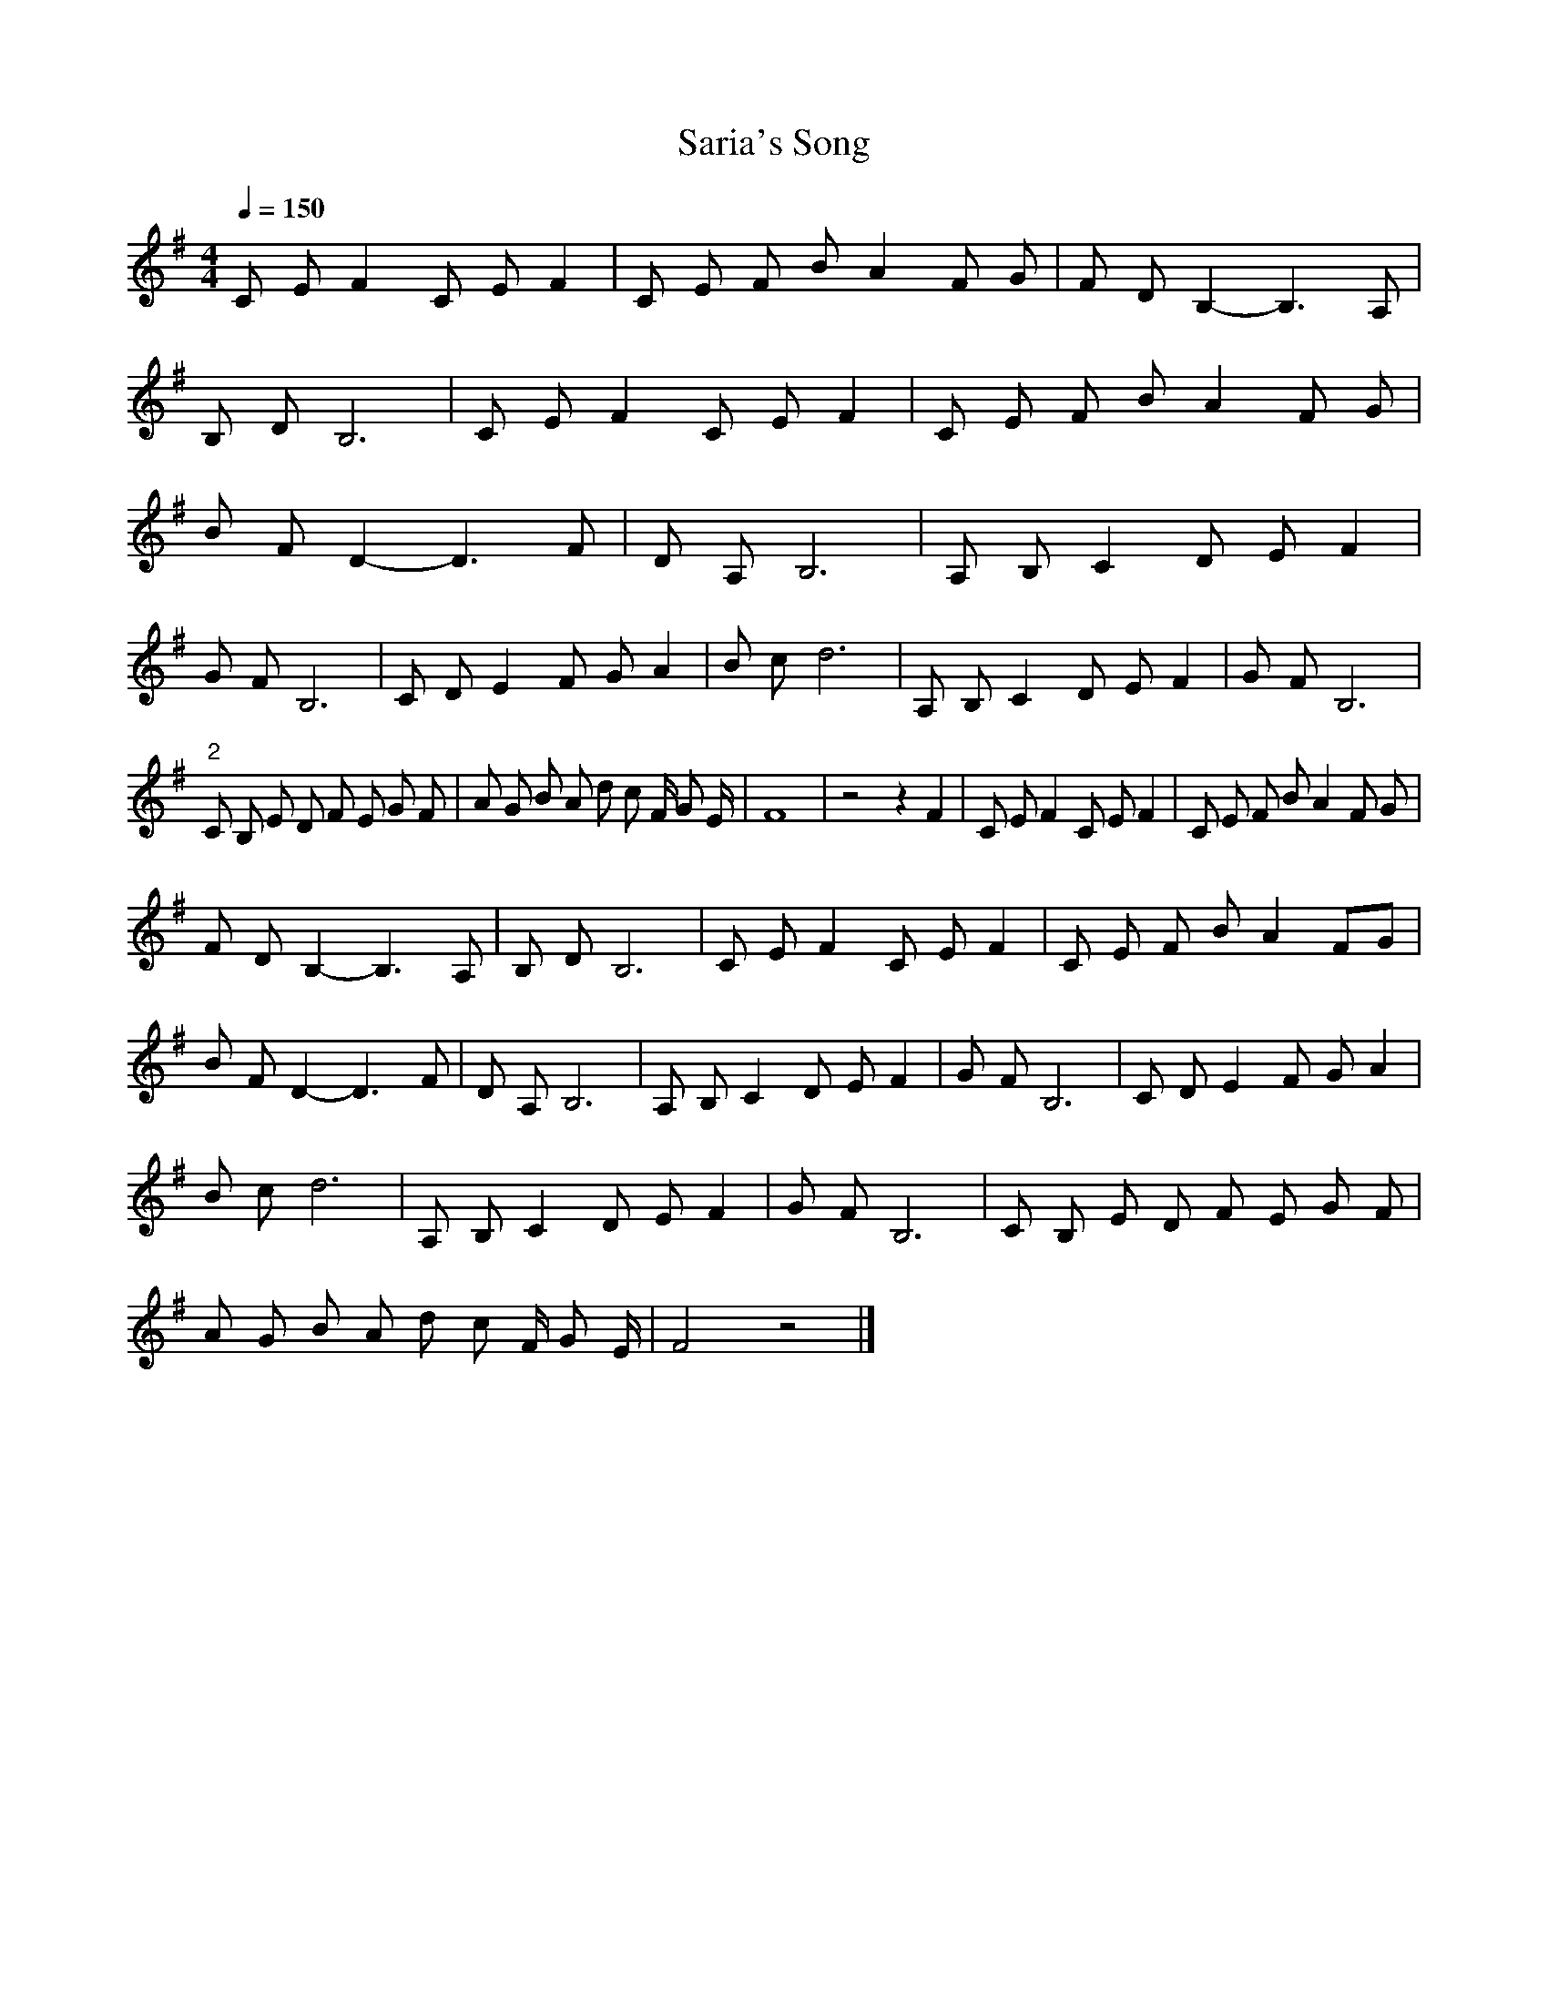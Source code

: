 X:1
T:Saria's Song
M:4/4
L:1/8
Q:1/4=150
K:Gmaj
C E F2 C E F2 | C E F BA2 F G | F D B,2-B,3 A, |
B, D B,6 | C E F2 C E F2 | C E F B A2 F G |
B F D2-D3 F | D A, B,6 | A, B, C2 D E F2 |
G F B,6 | C D E2 F G A2 | B c d6 | A, B, C2 D E F2 | G F B,6 |
"2" C B, E D F E G F | A G B A d c F/2 G E/2 | F8 | z4 z2 F2 | C E F2 C E F2 | C E F B A2 F G |
F D B,2-B,3 A, | B, D B,6 | C E F2 C E F2 | C E F B A2 FG |
B F D2-D3 F | D A, B,6 | A, B, C2 D E F2 | G F B,6 | C D E2 F G A2 |
B c d6 | A, B, C2 D E F2 | G F B,6 | C B, E D F E G F |
A G B A d c F/2 G E/2 | F4 z4 |]
